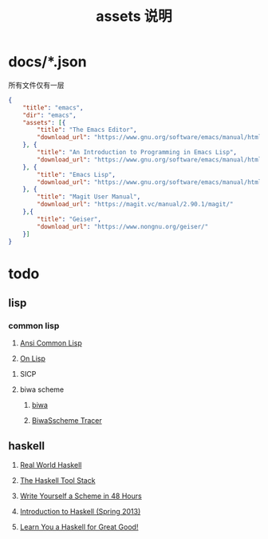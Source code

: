 #+TITLE: assets 说明

* docs/*.json

所有文件仅有一层

#+BEGIN_SRC json
{
    "title": "emacs",
    "dir": "emacs",
    "assets": [{
        "title": "The Emacs Editor",
        "download_url": "https://www.gnu.org/software/emacs/manual/html_node/emacs/index.html"
    }, {
        "title": "An Introduction to Programming in Emacs Lisp",
        "download_url": "https://www.gnu.org/software/emacs/manual/html_node/eintr/index.html"
    }, {
        "title": "Emacs Lisp",
        "download_url": "https://www.gnu.org/software/emacs/manual/html_node/elisp/index.html"
    }, {
        "title": "Magit User Manual",
        "download_url": "https://magit.vc/manual/2.90.1/magit/"
    },{
        "title": "Geiser",
        "download_url": "https://www.nongnu.org/geiser/"
    }]
}
#+END_SRC


* todo

** lisp

*** common lisp

1. [[./acl/zhCN/][Ansi Common Lisp]]

1. [[./on-lisp/][On Lisp]]

**** SICP

**** biwa scheme

1. [[./biwa/][biwa]]

1. [[./biwa/test/tracer.html][BiwaSscheme Tracer]]


** haskell

1. [[./rwh/][Real World Haskell]]

1. [[./stack-v1.0.2/][The Haskell Tool Stack]]

1. [[./scheme48/][Write Yourself a Scheme in 48 Hours]]

1. [[./rwh/][Introduction to Haskell (Spring 2013)]]

1. [[./learnyouahaskell/chapters][Learn You a Haskell for Great Good!]]
